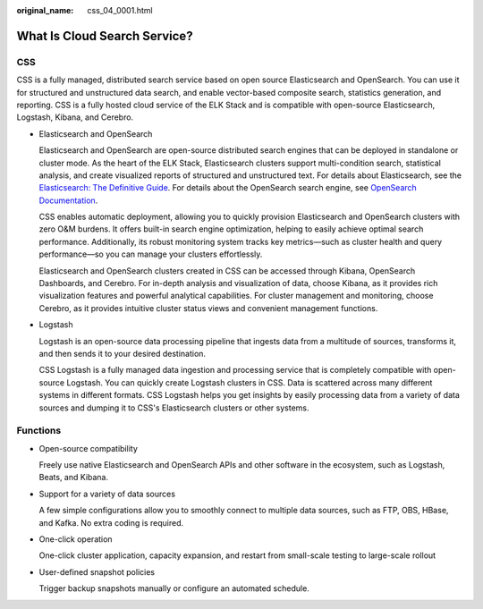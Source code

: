 :original_name: css_04_0001.html

.. _css_04_0001:

What Is Cloud Search Service?
=============================

CSS
---

CSS is a fully managed, distributed search service based on open source Elasticsearch and OpenSearch. You can use it for structured and unstructured data search, and enable vector-based composite search, statistics generation, and reporting. CSS is a fully hosted cloud service of the ELK Stack and is compatible with open-source Elasticsearch, Logstash, Kibana, and Cerebro.

-  Elasticsearch and OpenSearch

   Elasticsearch and OpenSearch are open-source distributed search engines that can be deployed in standalone or cluster mode. As the heart of the ELK Stack, Elasticsearch clusters support multi-condition search, statistical analysis, and create visualized reports of structured and unstructured text. For details about Elasticsearch, see the `Elasticsearch: The Definitive Guide <https://www.elastic.co/guide/en/elasticsearch/guide/current/index.html>`__. For details about the OpenSearch search engine, see `OpenSearch Documentation <https://opensearch.org/docs/latest/>`__.

   CSS enables automatic deployment, allowing you to quickly provision Elasticsearch and OpenSearch clusters with zero O&M burdens. It offers built-in search engine optimization, helping to easily achieve optimal search performance. Additionally, its robust monitoring system tracks key metrics—such as cluster health and query performance—so you can manage your clusters effortlessly.

   Elasticsearch and OpenSearch clusters created in CSS can be accessed through Kibana, OpenSearch Dashboards, and Cerebro. For in-depth analysis and visualization of data, choose Kibana, as it provides rich visualization features and powerful analytical capabilities. For cluster management and monitoring, choose Cerebro, as it provides intuitive cluster status views and convenient management functions.

-  Logstash

   Logstash is an open-source data processing pipeline that ingests data from a multitude of sources, transforms it, and then sends it to your desired destination.

   CSS Logstash is a fully managed data ingestion and processing service that is completely compatible with open-source Logstash. You can quickly create Logstash clusters in CSS. Data is scattered across many different systems in different formats. CSS Logstash helps you get insights by easily processing data from a variety of data sources and dumping it to CSS's Elasticsearch clusters or other systems.

Functions
---------

-  Open-source compatibility

   Freely use native Elasticsearch and OpenSearch APIs and other software in the ecosystem, such as Logstash, Beats, and Kibana.

-  Support for a variety of data sources

   A few simple configurations allow you to smoothly connect to multiple data sources, such as FTP, OBS, HBase, and Kafka. No extra coding is required.

-  One-click operation

   One-click cluster application, capacity expansion, and restart from small-scale testing to large-scale rollout

-  User-defined snapshot policies

   Trigger backup snapshots manually or configure an automated schedule.
